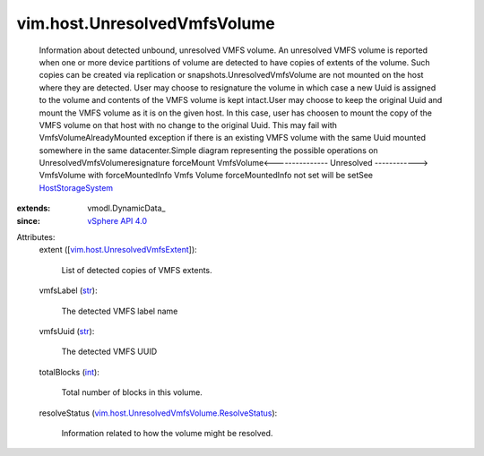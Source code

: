 
vim.host.UnresolvedVmfsVolume
=============================
  Information about detected unbound, unresolved VMFS volume. An unresolved VMFS volume is reported when one or more device partitions of volume are detected to have copies of extents of the volume. Such copies can be created via replication or snapshots.UnresolvedVmfsVolume are not mounted on the host where they are detected. User may choose to resignature the volume in which case a new Uuid is assigned to the volume and contents of the VMFS volume is kept intact.User may choose to keep the original Uuid and mount the VMFS volume as it is on the given host. In this case, user has choosen to mount the copy of the VMFS volume on that host with no change to the original Uuid. This may fail with VmfsVolumeAlreadyMounted exception if there is an existing VMFS volume with the same Uuid mounted somewhere in the same datacenter.Simple diagram representing the possible operations on UnresolvedVmfsVolumeresignature forceMount VmfsVolume<--------------- Unresolved ------------> VmfsVolume with forceMountedInfo Vmfs Volume forceMountedInfo not set will be setSee `HostStorageSystem <vim/host/StorageSystem.rst>`_ 
:extends: vmodl.DynamicData_
:since: `vSphere API 4.0 <vim/version.rst#vimversionversion5>`_

Attributes:
    extent ([`vim.host.UnresolvedVmfsExtent <vim/host/UnresolvedVmfsExtent.rst>`_]):

       List of detected copies of VMFS extents.
    vmfsLabel (`str <https://docs.python.org/2/library/stdtypes.html>`_):

       The detected VMFS label name
    vmfsUuid (`str <https://docs.python.org/2/library/stdtypes.html>`_):

       The detected VMFS UUID
    totalBlocks (`int <https://docs.python.org/2/library/stdtypes.html>`_):

       Total number of blocks in this volume.
    resolveStatus (`vim.host.UnresolvedVmfsVolume.ResolveStatus <vim/host/UnresolvedVmfsVolume/ResolveStatus.rst>`_):

       Information related to how the volume might be resolved.
